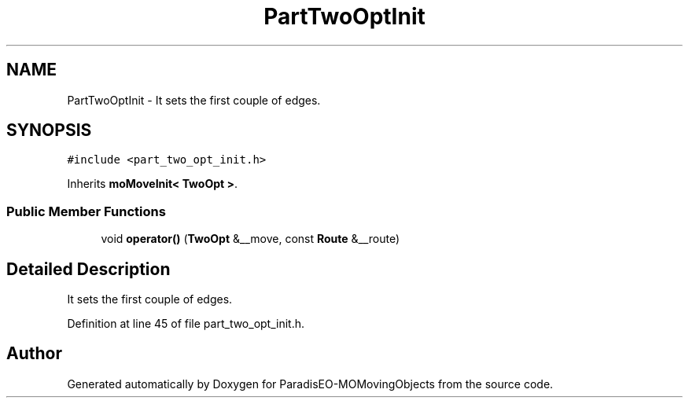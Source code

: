 .TH "PartTwoOptInit" 3 "8 Oct 2007" "Version 1.0" "ParadisEO-MOMovingObjects" \" -*- nroff -*-
.ad l
.nh
.SH NAME
PartTwoOptInit \- It sets the first couple of edges.  

.PP
.SH SYNOPSIS
.br
.PP
\fC#include <part_two_opt_init.h>\fP
.PP
Inherits \fBmoMoveInit< TwoOpt >\fP.
.PP
.SS "Public Member Functions"

.in +1c
.ti -1c
.RI "void \fBoperator()\fP (\fBTwoOpt\fP &__move, const \fBRoute\fP &__route)"
.br
.in -1c
.SH "Detailed Description"
.PP 
It sets the first couple of edges. 
.PP
Definition at line 45 of file part_two_opt_init.h.

.SH "Author"
.PP 
Generated automatically by Doxygen for ParadisEO-MOMovingObjects from the source code.
